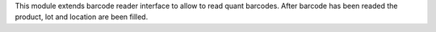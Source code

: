 This module extends barcode reader interface to allow to read quant barcodes.
After barcode has been readed the product, lot and location are been filled.
